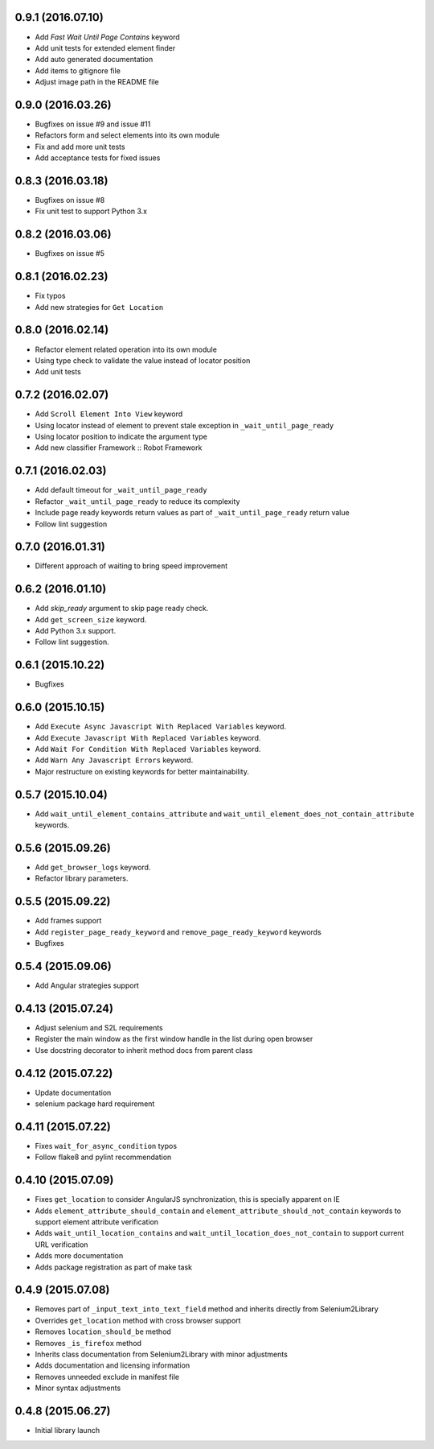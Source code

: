 0.9.1 (2016.07.10)
==================

- Add `Fast Wait Until Page Contains` keyword
- Add unit tests for extended element finder
- Add auto generated documentation
- Add items to gitignore file
- Adjust image path in the README file

0.9.0 (2016.03.26)
==================

* Bugfixes on issue #9 and issue #11
* Refactors form and select elements into its own module
* Fix and add more unit tests
* Add acceptance tests for fixed issues

0.8.3 (2016.03.18)
==================

* Bugfixes on issue #8
* Fix unit test to support Python 3.x

0.8.2 (2016.03.06)
==================

* Bugfixes on issue #5

0.8.1 (2016.02.23)
==================

* Fix typos
* Add new strategies for ``Get Location``

0.8.0 (2016.02.14)
==================

* Refactor element related operation into its own module
* Using type check to validate the value instead of locator position
* Add unit tests

0.7.2 (2016.02.07)
==================

* Add ``Scroll Element Into View`` keyword
* Using locator instead of element to prevent stale exception in ``_wait_until_page_ready``
* Using locator position to indicate the argument type
* Add new classifier Framework :: Robot Framework

0.7.1 (2016.02.03)
==================

* Add default timeout for ``_wait_until_page_ready``
* Refactor ``_wait_until_page_ready`` to reduce its complexity
* Include page ready keywords return values as part of ``_wait_until_page_ready`` return value
* Follow lint suggestion

0.7.0 (2016.01.31)
==================

* Different approach of waiting to bring speed improvement

0.6.2 (2016.01.10)
==================

* Add `skip_ready` argument to skip page ready check.
* Add ``get_screen_size`` keyword.
* Add Python 3.x support.
* Follow lint suggestion.

0.6.1 (2015.10.22)
==================

* Bugfixes

0.6.0 (2015.10.15)
==================

* Add ``Execute Async Javascript With Replaced Variables`` keyword.
* Add ``Execute Javascript With Replaced Variables`` keyword.
* Add ``Wait For Condition With Replaced Variables`` keyword.
* Add ``Warn Any Javascript Errors`` keyword.
* Major restructure on existing keywords for better maintainability.

0.5.7 (2015.10.04)
==================

* Add ``wait_until_element_contains_attribute`` and ``wait_until_element_does_not_contain_attribute`` keywords.

0.5.6 (2015.09.26)
==================

* Add ``get_browser_logs`` keyword.
* Refactor library parameters.

0.5.5 (2015.09.22)
==================

* Add frames support
* Add ``register_page_ready_keyword`` and ``remove_page_ready_keyword`` keywords
* Bugfixes

0.5.4 (2015.09.06)
==================

* Add Angular strategies support

0.4.13 (2015.07.24)
===================

* Adjust selenium and S2L requirements
* Register the main window as the first window handle in the list during open browser
* Use docstring decorator to inherit method docs from parent class

0.4.12 (2015.07.22)
===================

* Update documentation
* selenium package hard requirement

0.4.11 (2015.07.22)
===================

* Fixes ``wait_for_async_condition`` typos
* Follow flake8 and pylint recommendation

0.4.10 (2015.07.09)
==================

* Fixes ``get_location`` to consider AngularJS synchronization, this is specially apparent on IE
* Adds ``element_attribute_should_contain`` and ``element_attribute_should_not_contain`` keywords to support element attribute verification
* Adds ``wait_until_location_contains`` and ``wait_until_location_does_not_contain`` to support current URL verification
* Adds more documentation
* Adds package registration as part of make task

0.4.9 (2015.07.08)
==================

* Removes part of ``_input_text_into_text_field`` method and inherits directly from Selenium2Library
* Overrides ``get_location`` method with cross browser support
* Removes ``location_should_be`` method
* Removes ``_is_firefox`` method
* Inherits class documentation from Selenium2Library with minor adjustments
* Adds documentation and licensing information
* Removes unneeded exclude in manifest file
* Minor syntax adjustments

0.4.8 (2015.06.27)
==================

* Initial library launch
